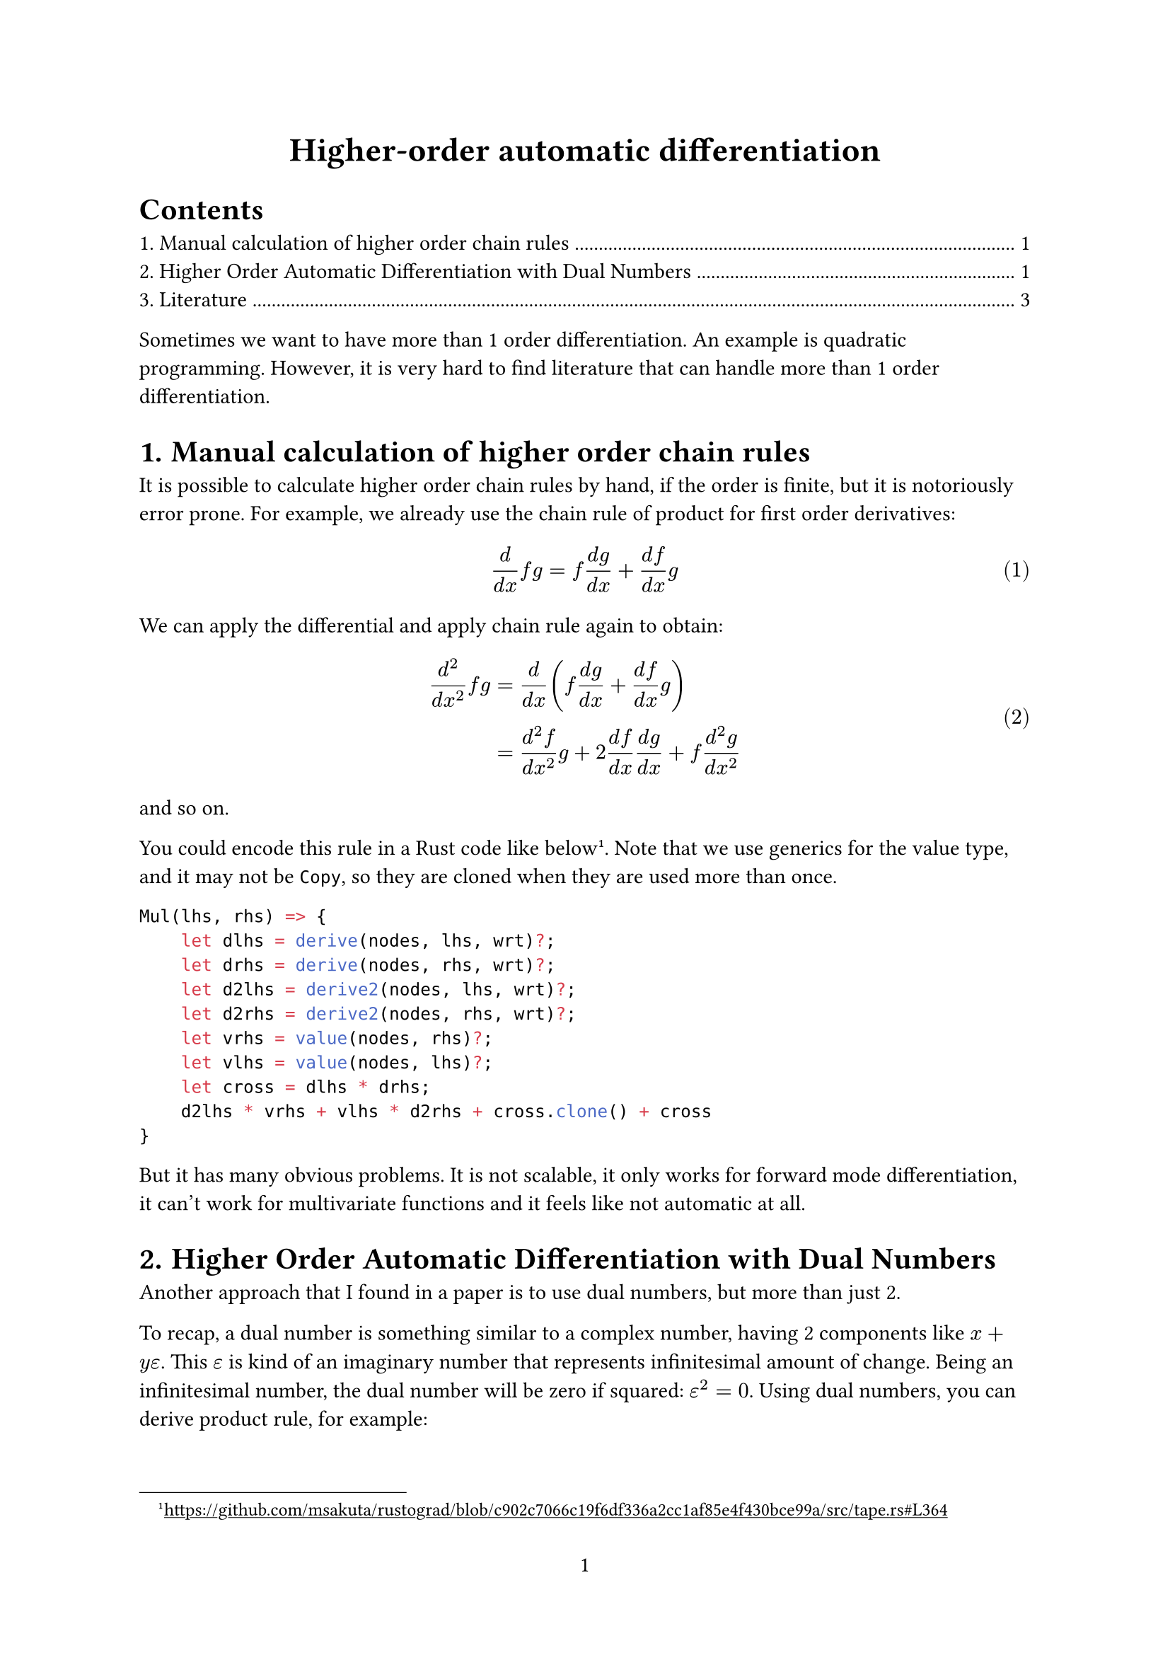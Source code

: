 #set page(
  numbering: "1",
)
#set math.equation(numbering: "(1)")
#set heading(numbering: "1.")
#show link: underline

#align(center, text(17pt)[
  *Higher-order automatic differentiation*
])

#outline()

Sometimes we want to have more than 1 order differentiation. An example is quadratic programming. However, it is very hard to find literature that can handle more than 1 order differentiation.

= Manual calculation of higher order chain rules

It is possible to calculate higher order chain rules by hand, if the order is finite, but it is notoriously error prone. For example, we already use the chain rule of product for first order derivatives:

$
d / (d x) f g = f (d g) / (d x) + (d f) / (d x) g
$

We can apply the differential and apply chain rule again to obtain:

$
(d^2) / (d x^2) f g &= (d) / (d x) (f (d g) / (d x) + (d f) / (d x) g ) \
 &= (d^2 f) / (d x^2) g + 2 (d f) / (d x) (d g) / (d x) + f (d^2 g) / (d x^2)
$<eq:manual-diff2>

and so on.

You could encode this rule in a Rust code like below #footnote[https://github.com/msakuta/rustograd/blob/c902c7066c19f6df336a2cc1af85e4f430bce99a/src/tape.rs#L364].
Note that we use generics for the value type, and it may not be `Copy`, so they are cloned when they are used more than once.

```rust
Mul(lhs, rhs) => {
    let dlhs = derive(nodes, lhs, wrt)?;
    let drhs = derive(nodes, rhs, wrt)?;
    let d2lhs = derive2(nodes, lhs, wrt)?;
    let d2rhs = derive2(nodes, rhs, wrt)?;
    let vrhs = value(nodes, rhs)?;
    let vlhs = value(nodes, lhs)?;
    let cross = dlhs * drhs;
    d2lhs * vrhs + vlhs * d2rhs + cross.clone() + cross
}
```

But it has many obvious problems. It is not scalable, it only works for forward mode differentiation, it can't work for multivariate functions and it feels like not automatic at all.

= Higher Order Automatic Differentiation with Dual Numbers

Another approach that I found in a paper is to use dual numbers, but more than just 2.

To recap, a dual number is something similar to a complex number, having 2 components like $x + y epsilon$.
This $epsilon$ is kind of an imaginary number that represents infinitesimal amount of change.
Being an infinitesimal number, the dual number will be zero if squared: $epsilon^2 = 0$.
Using dual numbers, you can derive product rule, for example:

$
(f + f' epsilon) (g + g' epsilon) = f g + (f g' + g f') epsilon + epsilon^2
$

and you can bring $epsilon^2$ to zero to obtain

$
f g' + g f'
$

which corresponds to

$
d (f g) = f d g + g d f
$

The dual number is just a mathematical symbol to describe the definition of derivatives, that is,

$
f'(x) = lim_(epsilon -> 0) (f(x + epsilon) - f(x)) / epsilon
$

You could use extended dual to compute higher order differentials by having another dual number $x + a epsilon + b eta$.
The calculation should yield the same result as the manually calculated chain rules.

It corresponds to applying the definition of derivatives twice.

$
f''(x) = lim_(eta -> 0) (lim_(epsilon -> 0) (f(x + epsilon + eta) - f(x + eta)) / epsilon - f(x)) / eta
$<eq:diff2>

For example, you can derive the product rule by 3-dual numbers:

$
(x + a epsilon + m eta) (y + b epsilon + n eta) = \
x y + (y a + x b) epsilon + (y m + x n) eta + (y a m + x b n) epsilon eta + a b epsilon^2 + m n eta^2
$

Now, $epsilon$ and $eta$ represent different infinitesimal value (see @eq:diff2).
So they have asymmetric rules of products.

- $epsilon^2 = 2 eta$ (corresponds to $d/(d x) d/(d x)$)
- $epsilon eta = 0$ (corresponds to the third order differentiation, which is ignored)
- $eta^2 = 0$ (corresponds to even higher order differentiations)

So the final expression will be:

$
x y + (y a + x b) epsilon + (y m + x n + 2 a b) eta
$

Here, the coefficients of the $eta$ will be the second order differentiation, because the first and the second term will be subtracted by the definition of differentiation @eq:diff2.

$
y m + x n + 2 a b
$

Now, if you look at it carefully, it corresponds to @eq:manual-diff2.

Another way to look at it that was presented by the paper is to use matrices like below, although they are rarely used in production, because they are too redundant to represent on memory.

$
1 = mat(1, 0, 0; 0, 1, 0; 0, 0, 1), epsilon = mat(0, 2, 0; 0, 0, 2; 0, 0, 0), eta = mat(0, 0, 2; 0, 0, 0; 0, 0, 0)
$

The paper generalizes the method to arbitrary order of differentiation as follows.
First, we represent the $i$-th dual number as $bold(i)_j$.
Then we can write arbitrary function with linear combination of $bold(i)_j$ like below.

$
cal(D) (f) = sum_(j=0)^N f^((j)) bold(i)_j
$

Now, addition and subtraction are easy:

$
cal(D)(f_1 plus.minus f_2) = sum_(j=0)^N (f_i^((j)) plus.minus f_2^((j))) bold(i)_j = cal(D)(f_1) plus.minus cal(D)(f_2)
$

The multiplication is more complicated, but you can obtain:

$
cal(D)(f_1 f_2) = sum_(j=0)^N sum_(k=0)^(N-j) f_1^((j)) f_2^((k)) binom(j + k, k) bold(i)_(j + k)
$

= Literature

There are many researches on this topic, but they are much less than the first order differentiation, and they tend to be mathematically abstract and hard to apply. These are the only few papers that I found useful (in the sense that is understandable and implementable by me)

https://kenndanielso.github.io/mlrefined/blog_posts/3_Automatic_differentiation/3_5_higher_order.html

https://pp.bme.hu/eecs/article/download/16341/8918/87511

